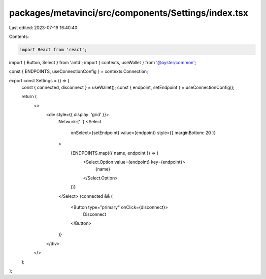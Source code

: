 packages/metavinci/src/components/Settings/index.tsx
====================================================

Last edited: 2023-07-19 16:40:40

Contents:

.. code-block:: tsx

    import React from 'react';
import { Button, Select } from 'antd';
import { contexts, useWallet } from '@oyster/common';

const { ENDPOINTS, useConnectionConfig } = contexts.Connection;

export const Settings = () => {
  const { connected, disconnect } = useWallet();
  const { endpoint, setEndpoint } = useConnectionConfig();

  return (
    <>
      <div style={{ display: 'grid' }}>
        Network:{' '}
        <Select
          onSelect={setEndpoint}
          value={endpoint}
          style={{ marginBottom: 20 }}
        >
          {ENDPOINTS.map(({ name, endpoint }) => (
            <Select.Option value={endpoint} key={endpoint}>
              {name}
            </Select.Option>
          ))}
        </Select>
        {connected && (
          <Button type="primary" onClick={disconnect}>
            Disconnect
          </Button>
        )}
      </div>
    </>
  );
};


